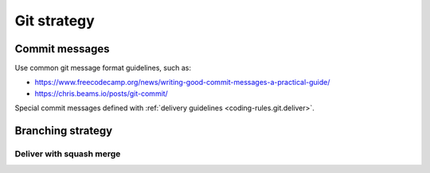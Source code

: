 .. Copyright 2020-2023 Alexis Royer <https://github.com/alxroyer/scenario>
..
.. Licensed under the Apache License, Version 2.0 (the "License");
.. you may not use this file except in compliance with the License.
.. You may obtain a copy of the License at
..
..     http://www.apache.org/licenses/LICENSE-2.0
..
.. Unless required by applicable law or agreed to in writing, software
.. distributed under the License is distributed on an "AS IS" BASIS,
.. WITHOUT WARRANTIES OR CONDITIONS OF ANY KIND, either express or implied.
.. See the License for the specific language governing permissions and
.. limitations under the License.


.. _coding-rules.git:

Git strategy
============


.. _coding-rules.git.commit-messages:

Commit messages
---------------

Use common git message format guidelines, such as:

- `<https://www.freecodecamp.org/news/writing-good-commit-messages-a-practical-guide/>`_
- `<https://chris.beams.io/posts/git-commit/>`_

Special commit messages defined with :ref:`delivery guidelines <coding-rules.git.deliver>`.


.. _coding-rules.git.branches:

Branching strategy
------------------

.. todo:: Documentation needed: Describe the branching strategy.

    - Possibly *git-flow* once we have tested it? Not sure...
    - branch names:

      - Development branches:

        - feature/#xxx/detailed-description
        - bugfix/#xxx/detailed-description
        - hotfix/#xxx/detailed-description
        - enhancement/#xxx/detail-description
        - documentation/#xxx/detailed-description

      - Integration branches:

        - int/vX.Y.Z+
        - merge/int/vX.Y.Z+/vA.B.C

      - Reference branches:

        - master


.. _coding-rules.git.deliver:

Deliver with squash merge
^^^^^^^^^^^^^^^^^^^^^^^^^

.. todo:: Document squash merge deliveries.

    - ``git merge --ff-only --squash``
    - In order to be able to clean up development and integration branches when they are no more useful.
    - Commit message shall be summed up (complying with :ref:`commit message conventions <coding-rules.git.commit-messages>`).
    - Issue references shall be mentionned.
    - ``git tag vA.B.C`` when delivering a reference version.
    - Then on the source branch, a backward merge shall be done (in order to save track of the delivery operation):

      - with branch:

        - Same branch when delivering a development branch
          (this merge closes the development branch).
        - *merge/int/vX.Y.Z+/vA.B.C* when delivering the *int/vX.Y.Z+* integration branch as a *vA.B.C* reference version
          (in order 1) not to alter version numbers on the integration, so that 2) the latter can still be continued).

      - commit messages:

        - "Delivered into 'int/vX.Y.Z+'" for development branches delivered into an integration branch.
        - "Delivered as vX.Y.Z" for integration branches delivered as a reference version.
